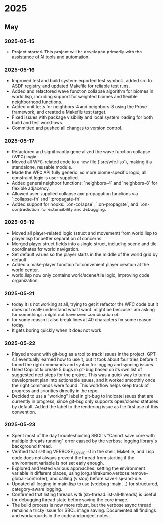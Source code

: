 * 2025
** May
*** 2025-05-15
- Project started. This project will be developed primarily with the assistance of AI tools and automation.
*** 2025-05-16
- Improved test and build system: exported test symbols, added src to ASDF registry, and updated Makefile for reliable test runs.
- Added and refactored wave function collapse algorithm for biomes in world.lisp, including support for weighted biomes and flexible neighborhood functions.
- Added unit tests for neighbors-4 and neighbors-8 using the Prove framework, and created a Makefile test target.
- Fixed issues with package visibility and local system loading for both build and test workflows.
- Committed and pushed all changes to version control.
*** 2025-05-17
  - Refactored and significantly generalized the wave function collapse (WFC) logic:
  - Moved all WFC-related code to a new file (`src/wfc.lisp`), making it a standalone, reusable module.
  - Made the WFC API fully generic: no more biome-specific logic; all constraint logic is user-supplied.
  - Added general neighbor functions: `neighbors-4` and `neighbors-8` for flexible adjacency.
  - Allowed user-supplied collapse and propagation functions via `:collapse-fn` and `:propagate-fn`.
  - Added support for hooks: `:on-collapse`, `:on-propagate`, and `:on-contradiction` for extensibility and debugging.
*** 2025-05-19
- Moved all player-related logic (struct and movement) from world.lisp to player.lisp for better separation of concerns.
- Merged player struct fields into a single struct, including scene and tile coordinates for world navigation.
- Set default values so the player starts in the middle of the world grid by default.
- Added a make-player function for convenient player creation at the world center.
- world.lisp now only contains world/scene/tile logic, improving code organization.
*** 2025-05-21
- today it is not working at all,
  trying to get it refactor the WFC code but it does not really
  understand what I want. might be because I am asking for
  something it might not have seen combination of.
- for some reason it also break lines at 40 characters for some reason today.
- It gets boring quickly when it does not work.
*** 2025-05-22
- Played around with git-bug as a tool to track issues in the project. GPT-4.1
  eventually learned how to use it, but it took about four tries before it
  found the right commands and syntax for logging and syncing issues.
- Used Copilot to create 5 bugs in git-bug based on its own list of suggested
  next steps for the project. This was a quick way to turn a development plan
  into actionable issues, and it worked smoothly once the right commands were
  found. This workflow helps keep track of progress and priorities directly in
  the repo.
- Decided to use a "working" label in git-bug to indicate issues that are
  currently in progress, since git-bug only supports open/closed statuses by
  default. Added the label to the rendering issue as the first use of this
  convention.
*** 2025-05-23
- Spent most of the day troubleshooting SBCL's "Cannot save core with multiple threads running" error caused by the verbose logging library's background thread.
- Verified that setting VERBOSE_ASYNC=0 in the shell, Makefile, and Lisp code does not always prevent the thread from starting if the environment variable is not set early enough.
- Explored and tested various approaches: setting the environment variable in different places, using (org.shirakumo.verbose:remove-global-controller), and calling (v:stop) before save-lisp-and-die.
- Updated all logging in main.lisp to use (v:debug :main ...) for structured, category-aware logging.
- Confirmed that listing threads with (sb-thread:list-all-threads) is useful for debugging thread state before saving the core image.
- The build process is now more robust, but the verbose async thread remains a tricky issue for SBCL image saving. Documented all findings and workarounds in the code and project notes.

# Template for future entries:
# * YEAR
# ** MONTH
# *** YYYY-MM-DD
# - Notes...
